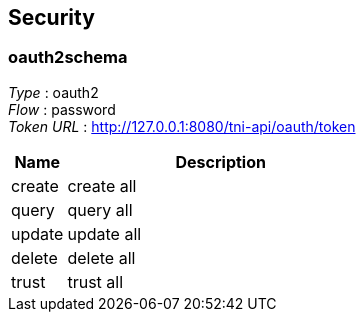 
[[_securityscheme]]
== Security

[[_oauth2schema]]
=== oauth2schema
[%hardbreaks]
__Type__ : oauth2
__Flow__ : password
__Token URL__ : http://127.0.0.1:8080/tni-api/oauth/token


[options="header", cols=".^3a,.^17a"]
|===
|Name|Description
|create|create all
|query|query all
|update|update all
|delete|delete all
|trust|trust all
|===



